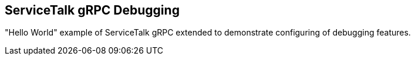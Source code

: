 == ServiceTalk gRPC Debugging

"Hello World" example of ServiceTalk gRPC extended to demonstrate configuring of debugging features.
